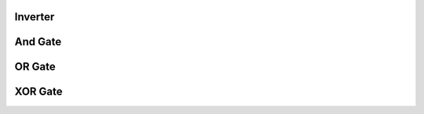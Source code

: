 
Inverter
----------------

 

And Gate
----------------


OR Gate
----------------



XOR Gate
----------------